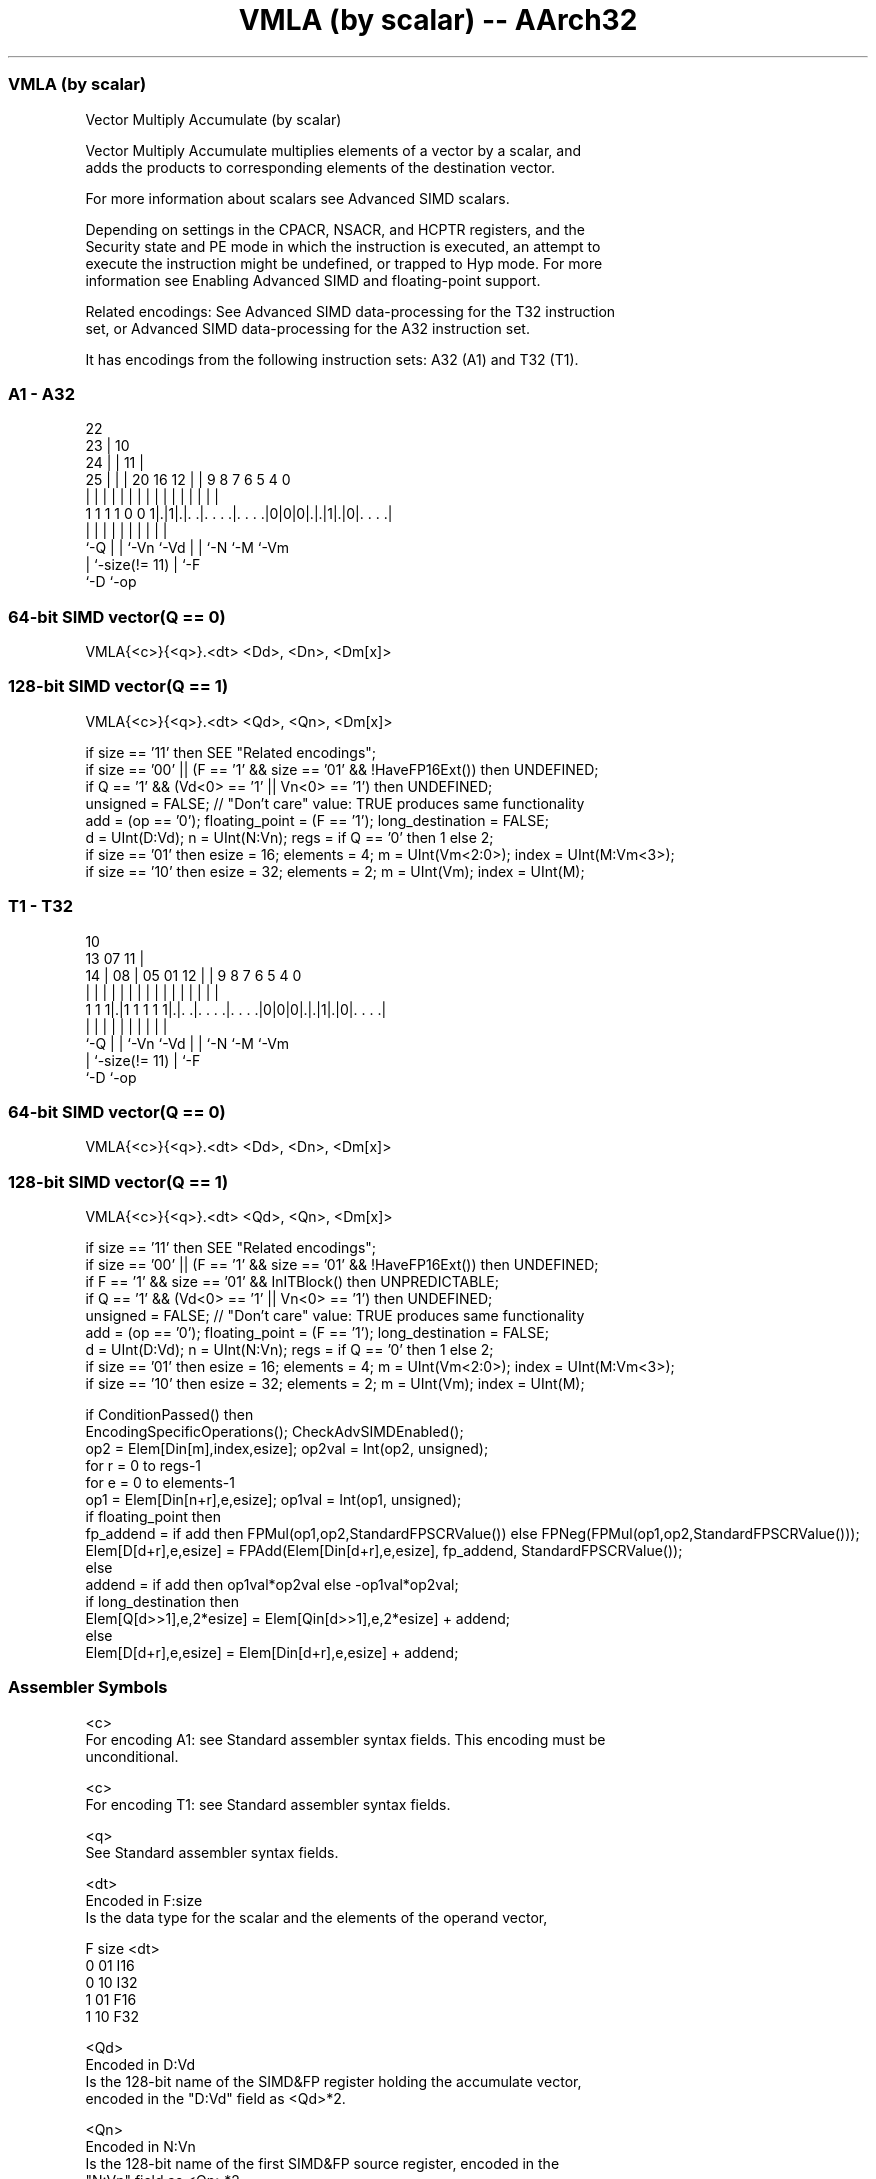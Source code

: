 .nh
.TH "VMLA (by scalar) -- AArch32" "7" " "  "instruction" "fpsimd"
.SS VMLA (by scalar)
 Vector Multiply Accumulate (by scalar)

 Vector Multiply Accumulate multiplies elements of a vector by a scalar, and
 adds the products to corresponding elements of the destination vector.

 For more information about scalars see Advanced SIMD scalars.

 Depending on settings in the CPACR, NSACR, and HCPTR registers, and the
 Security state and PE mode in which the instruction is executed, an attempt to
 execute the instruction might be undefined, or trapped to Hyp mode. For more
 information see Enabling Advanced SIMD and floating-point support.

 Related encodings: See Advanced SIMD data-processing for the T32 instruction
 set, or Advanced SIMD data-processing for the A32 instruction set.


It has encodings from the following instruction sets:  A32 (A1) and  T32 (T1).

.SS A1 - A32
 
                     22                                            
                   23 |                      10                    
                 24 | |                    11 |                    
               25 | | |  20      16      12 | | 9 8 7 6 5 4       0
                | | | |   |       |       | | | | | | | | |       |
   1 1 1 1 0 0 1|.|1|.|. .|. . . .|. . . .|0|0|0|.|.|1|.|0|. . . .|
                |   | |   |       |         |   | |   |   |
                `-Q | |   `-Vn    `-Vd      |   | `-N `-M `-Vm
                    | `-size(!= 11)         |   `-F
                    `-D                     `-op
  
  
 
.SS 64-bit SIMD vector(Q == 0)
 
 VMLA{<c>}{<q>}.<dt> <Dd>, <Dn>, <Dm[x]>
.SS 128-bit SIMD vector(Q == 1)
 
 VMLA{<c>}{<q>}.<dt> <Qd>, <Qn>, <Dm[x]>
 
 if size == '11' then SEE "Related encodings";
 if size == '00' || (F == '1' && size == '01' && !HaveFP16Ext()) then UNDEFINED;
 if Q == '1' && (Vd<0> == '1' || Vn<0> == '1') then UNDEFINED;
 unsigned = FALSE;  // "Don't care" value: TRUE produces same functionality
 add = (op == '0');  floating_point = (F == '1');  long_destination = FALSE;
 d = UInt(D:Vd);  n = UInt(N:Vn);  regs = if Q == '0' then 1 else 2;
 if size == '01' then esize = 16;  elements = 4;  m = UInt(Vm<2:0>);  index = UInt(M:Vm<3>);
 if size == '10' then esize = 32;  elements = 2;  m = UInt(Vm);  index = UInt(M);
.SS T1 - T32
 
                                                                   
                                             10                    
         13          07                    11 |                    
       14 |        08 |  05      01      12 | | 9 8 7 6 5 4       0
        | |         | |   |       |       | | | | | | | | |       |
   1 1 1|.|1 1 1 1 1|.|. .|. . . .|. . . .|0|0|0|.|.|1|.|0|. . . .|
        |           | |   |       |         |   | |   |   |
        `-Q         | |   `-Vn    `-Vd      |   | `-N `-M `-Vm
                    | `-size(!= 11)         |   `-F
                    `-D                     `-op
  
  
 
.SS 64-bit SIMD vector(Q == 0)
 
 VMLA{<c>}{<q>}.<dt> <Dd>, <Dn>, <Dm[x]>
.SS 128-bit SIMD vector(Q == 1)
 
 VMLA{<c>}{<q>}.<dt> <Qd>, <Qn>, <Dm[x]>
 
 if size == '11' then SEE "Related encodings";
 if size == '00' || (F == '1' && size == '01' && !HaveFP16Ext()) then UNDEFINED;
 if F == '1' && size == '01' && InITBlock() then UNPREDICTABLE;
 if Q == '1' && (Vd<0> == '1' || Vn<0> == '1') then UNDEFINED;
 unsigned = FALSE;  // "Don't care" value: TRUE produces same functionality
 add = (op == '0');  floating_point = (F == '1');  long_destination = FALSE;
 d = UInt(D:Vd);  n = UInt(N:Vn);  regs = if Q == '0' then 1 else 2;
 if size == '01' then esize = 16;  elements = 4;  m = UInt(Vm<2:0>);  index = UInt(M:Vm<3>);
 if size == '10' then esize = 32;  elements = 2;  m = UInt(Vm);  index = UInt(M);
 
 if ConditionPassed() then
     EncodingSpecificOperations();  CheckAdvSIMDEnabled();
     op2 = Elem[Din[m],index,esize];  op2val = Int(op2, unsigned);
     for r = 0 to regs-1
         for e = 0 to elements-1
             op1 = Elem[Din[n+r],e,esize];  op1val = Int(op1, unsigned);
             if floating_point then
                 fp_addend = if add then FPMul(op1,op2,StandardFPSCRValue()) else FPNeg(FPMul(op1,op2,StandardFPSCRValue()));
                 Elem[D[d+r],e,esize] = FPAdd(Elem[Din[d+r],e,esize], fp_addend, StandardFPSCRValue());
             else
                 addend = if add then op1val*op2val else -op1val*op2val;
                 if long_destination then
                     Elem[Q[d>>1],e,2*esize] = Elem[Qin[d>>1],e,2*esize] + addend;
                 else
                     Elem[D[d+r],e,esize] = Elem[Din[d+r],e,esize] + addend;
 

.SS Assembler Symbols

 <c>
  For encoding A1: see Standard assembler syntax fields. This encoding must be
  unconditional.

 <c>
  For encoding T1: see Standard assembler syntax fields.

 <q>
  See Standard assembler syntax fields.

 <dt>
  Encoded in F:size
  Is the data type for the scalar and the elements of the operand vector,

  F size <dt> 
  0 01   I16  
  0 10   I32  
  1 01   F16  
  1 10   F32  

 <Qd>
  Encoded in D:Vd
  Is the 128-bit name of the SIMD&FP register holding the accumulate vector,
  encoded in the "D:Vd" field as <Qd>*2.

 <Qn>
  Encoded in N:Vn
  Is the 128-bit name of the first SIMD&FP source register, encoded in the
  "N:Vn" field as <Qn>*2.

 <Dd>
  Encoded in D:Vd
  Is the 64-bit name of the SIMD&FP register holding the accumulate vector,
  encoded in the "D:Vd" field.

 <Dn>
  Encoded in N:Vn
  Is the 64-bit name of the first SIMD&FP source register, encoded in the "N:Vn"
  field.

 <Dm[x]>
  Is the 64-bit name of the second SIMD&FP source register holding the scalar.
  If <dt> is I16 or F16, Dm is restricted to D0-D7. Dm is encoded in "Vm<2:0>",
  and x is encoded in "M:Vm<3>". If <dt> is I32 or F32, Dm is restricted to
  D0-D15. Dm is encoded in "Vm", and x is encoded in "M".



.SS Operation

 if ConditionPassed() then
     EncodingSpecificOperations();  CheckAdvSIMDEnabled();
     op2 = Elem[Din[m],index,esize];  op2val = Int(op2, unsigned);
     for r = 0 to regs-1
         for e = 0 to elements-1
             op1 = Elem[Din[n+r],e,esize];  op1val = Int(op1, unsigned);
             if floating_point then
                 fp_addend = if add then FPMul(op1,op2,StandardFPSCRValue()) else FPNeg(FPMul(op1,op2,StandardFPSCRValue()));
                 Elem[D[d+r],e,esize] = FPAdd(Elem[Din[d+r],e,esize], fp_addend, StandardFPSCRValue());
             else
                 addend = if add then op1val*op2val else -op1val*op2val;
                 if long_destination then
                     Elem[Q[d>>1],e,2*esize] = Elem[Qin[d>>1],e,2*esize] + addend;
                 else
                     Elem[D[d+r],e,esize] = Elem[Din[d+r],e,esize] + addend;


.SS Operational Notes

 
 If CPSR.DIT is 1 and this instruction passes its condition execution check: 
 
 The execution time of this instruction is independent of: 
 The values of the data supplied in any of its registers.
 The values of the NZCV flags.
 The response of this instruction to asynchronous exceptions does not vary based on: 
 The values of the data supplied in any of its registers.
 The values of the NZCV flags.
